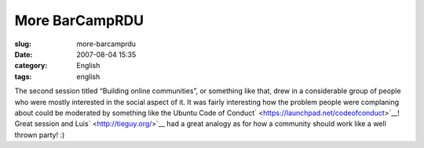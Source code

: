 More BarCampRDU
###############
:slug: more-barcamprdu
:date: 2007-08-04 15:35
:category: English
:tags: english

The second session titled “Building online communities”, or something
like that, drew in a considerable group of people who were mostly
interested in the social aspect of it. It was fairly interesting how the
problem people were complaning about could be moderated by something
like the Ubuntu Code of
Conduct\ ` <https://launchpad.net/codeofconduct>`__! Great session and
Luis\ ` <http://tieguy.org/>`__ had a great analogy as for how a
community should work like a well thrown party! :)
